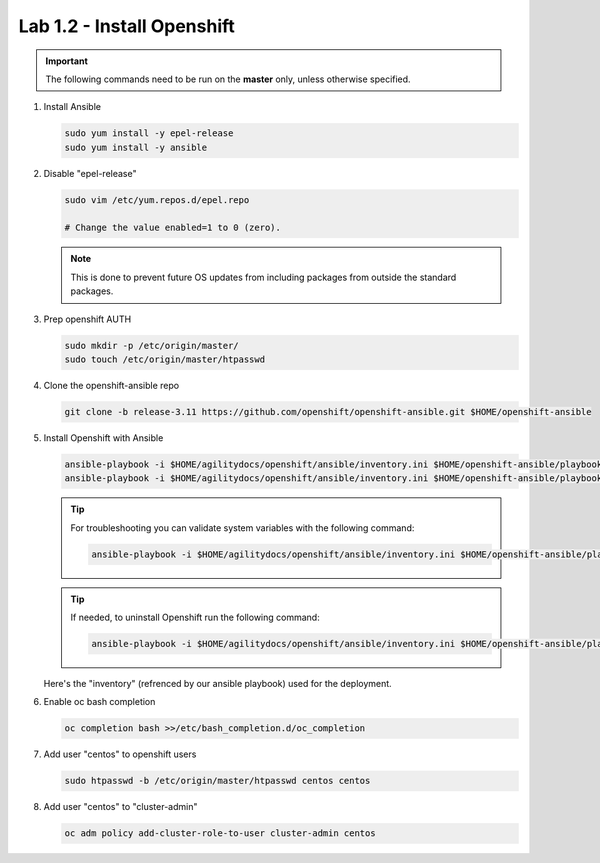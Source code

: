 Lab 1.2 - Install Openshift
===========================

.. important:: The following commands need to be run on the **master** only,
   unless otherwise specified.

#. Install Ansible

   .. code-block:: bash

      sudo yum install -y epel-release
      sudo yum install -y ansible

#. Disable "epel-release"

   .. code-block:: bash

      sudo vim /etc/yum.repos.d/epel.repo

      # Change the value enabled=1 to 0 (zero).

   .. note:: This is done to prevent future OS updates from including packages
      from outside the standard packages.

#. Prep openshift AUTH

   .. code-block:: bash

      sudo mkdir -p /etc/origin/master/
      sudo touch /etc/origin/master/htpasswd

#. Clone the openshift-ansible repo

   .. code-block:: bash

      git clone -b release-3.11 https://github.com/openshift/openshift-ansible.git $HOME/openshift-ansible

#. Install Openshift with Ansible

   .. code-block:: bash

      ansible-playbook -i $HOME/agilitydocs/openshift/ansible/inventory.ini $HOME/openshift-ansible/playbooks/prerequisites.yml
      ansible-playbook -i $HOME/agilitydocs/openshift/ansible/inventory.ini $HOME/openshift-ansible/playbooks/deploy_cluster.yml

   .. tip:: For troubleshooting you can validate system variables with the
      following command:

      .. code-block:: bash

         ansible-playbook -i $HOME/agilitydocs/openshift/ansible/inventory.ini $HOME/openshift-ansible/playbooks/byo/openshift_facts.yml

   .. tip:: If needed, to uninstall Openshift run the following command:

      .. code-block:: bash

         ansible-playbook -i $HOME/agilitydocs/openshift/ansible/inventory.ini $HOME/openshift-ansible/playbooks/adhoc/uninstall.yml

   Here's the "inventory" (refrenced by our ansible playbook) used for the
   deployment.

   .. literalinclude:: ../openshift/ansible/inventory/hosts
      :language: bash

#. Enable oc bash completion

   .. code-block:: bash
      
      oc completion bash >>/etc/bash_completion.d/oc_completion

#. Add user "centos" to openshift users

   .. code-block:: bash

      sudo htpasswd -b /etc/origin/master/htpasswd centos centos

#. Add user "centos" to "cluster-admin"

   .. code-block:: bash

      oc adm policy add-cluster-role-to-user cluster-admin centos
